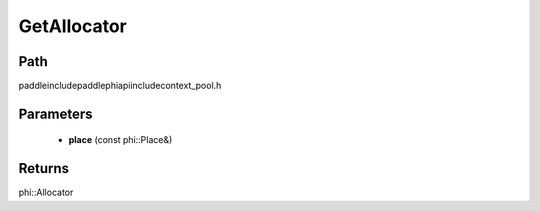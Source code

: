 .. _en_api_paddle_GetAllocator:

GetAllocator
-------------------------------

.. cpp:function:: phi::Allocator * GetAllocator ( const phi::Place & place ) ;

 Get the Allocator for the passed place.


Path
:::::::::::::::::::::
paddle\include\paddle\phi\api\include\context_pool.h

Parameters
:::::::::::::::::::::
	- **place** (const phi::Place&)

Returns
:::::::::::::::::::::
phi::Allocator
